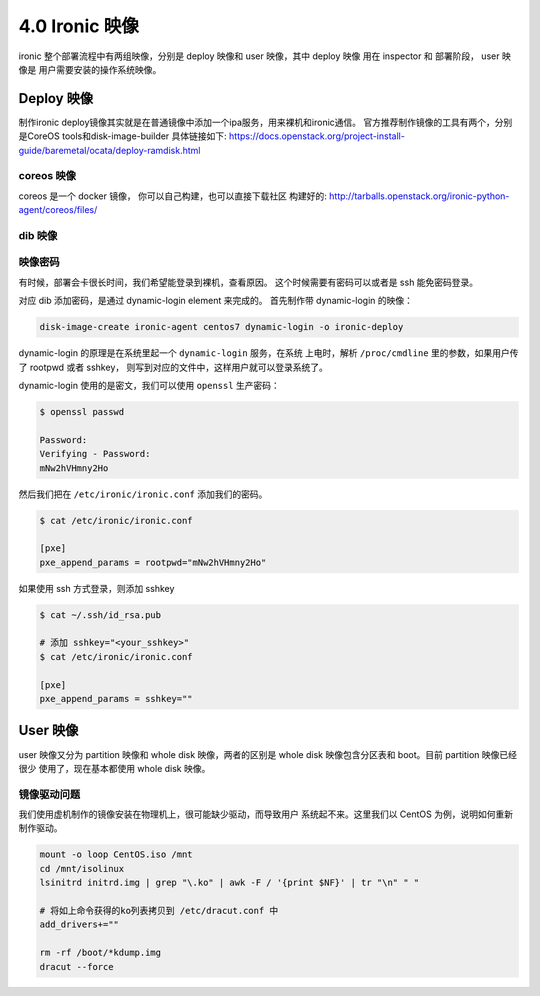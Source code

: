 ===============
4.0 Ironic 映像
===============

ironic 整个部署流程中有两组映像，分别是
deploy 映像和 user 映像，其中 deploy 映像
用在 inspector 和 部署阶段， user 映像是
用户需要安装的操作系统映像。


Deploy 映像
-----------

制作ironic deploy镜像其实就是在普通镜像中添加一个ipa服务，用来裸机和ironic通信。
官方推荐制作镜像的工具有两个，分别是CoreOS tools和disk-image-builder
具体链接如下: https://docs.openstack.org/project-install-guide/baremetal/ocata/deploy-ramdisk.html

coreos 映像
^^^^^^^^^^^

coreos 是一个 docker 镜像， 你可以自己构建，也可以直接下载社区
构建好的: http://tarballs.openstack.org/ironic-python-agent/coreos/files/

dib 映像
^^^^^^^^

映像密码
^^^^^^^^

有时候，部署会卡很长时间，我们希望能登录到裸机，查看原因。
这个时候需要有密码可以或者是 ssh 能免密码登录。

对应 dib 添加密码，是通过 dynamic-login element 来完成的。
首先制作带 dynamic-login 的映像：

.. code-block:: shell

    disk-image-create ironic-agent centos7 dynamic-login -o ironic-deploy

dynamic-login 的原理是在系统里起一个 ``dynamic-login`` 服务，在系统
上电时，解析 ``/proc/cmdline`` 里的参数，如果用户传了 rootpwd 或者 sshkey，
则写到对应的文件中，这样用户就可以登录系统了。

dynamic-login 使用的是密文，我们可以使用 ``openssl`` 生产密码：

.. code-block:: shell

    $ openssl passwd

    Password: 
    Verifying - Password: 
    mNw2hVHmny2Ho

然后我们把在 ``/etc/ironic/ironic.conf`` 添加我们的密码。

.. code-block:: shell

    $ cat /etc/ironic/ironic.conf

    [pxe]
    pxe_append_params = rootpwd="mNw2hVHmny2Ho"

如果使用 ssh 方式登录，则添加 sshkey

.. code-block:: shell

    $ cat ~/.ssh/id_rsa.pub

    # 添加 sshkey="<your_sshkey>"
    $ cat /etc/ironic/ironic.conf

    [pxe]
    pxe_append_params = sshkey=""
User 映像
---------

user 映像又分为 partition 映像和 whole disk 映像，两者的区别是
whole disk 映像包含分区表和 boot。目前 partition 映像已经很少
使用了，现在基本都使用 whole disk 映像。


镜像驱动问题
^^^^^^^^^^^^

我们使用虚机制作的镜像安装在物理机上，很可能缺少驱动，而导致用户
系统起不来。这里我们以 CentOS 为例，说明如何重新制作驱动。

.. code-block:: bash

    mount -o loop CentOS.iso /mnt
    cd /mnt/isolinux
    lsinitrd initrd.img | grep "\.ko" | awk -F / '{print $NF}' | tr "\n" " "

    # 将如上命令获得的ko列表拷贝到 /etc/dracut.conf 中 
    add_drivers+=""

    rm -rf /boot/*kdump.img
    dracut --force


